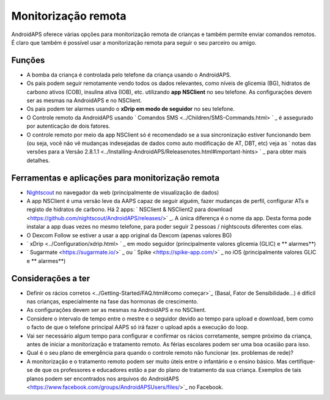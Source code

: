 Monitorização remota
**************************************************

.. imagem: ../images/KidsMonitoring.png
  :alt: Monitorizando crianças
  
AndroidAPS oferece várias opções para monitorização remota de crianças e também permite enviar comandos remotos. É claro que também é possível usar a monitorização remota para seguir o seu parceiro ou amigo.

Funções
==================================================
* A bomba da criança é controlada pelo telefone da criança usando o AndroidAPS.
* Os pais podem seguir remotamente vendo todos os dados relevantes, como níveis de glicemia (BG), hidratos de carbono ativos (COB), insulina ativa (IOB), etc. utilizando **app NSClient** no seu telefone. As configurações devem ser as mesmas na AndroidAPS e no NSClient.
* Os pais podem ter alarmes usando o **xDrip em modo de seguidor** no seu telefone.
* O Controle remoto da AndroidAPS usando ` Comandos SMS <../Children/SMS-Commands.html> ` _  é assegurado por autenticação de dois fatores.
* O controle remoto por meio da app NSClient só é recomendado se a sua sincronização estiver funcionando bem (ou seja, você não vê mudanças indesejadas de dados como auto modificação de AT, DBT, etc) veja as ` notas das versões para a Versão 2.8.1.1 <../Installing-AndroidAPS/Releasenotes.html#important-hints> ` _ para obter mais detalhes.

Ferramentas e aplicações para monitorização remota
==================================================
* `Nightscout <http://www.nightscout.info/>`_ no navegador da web (principalmente de visualização de dados)
* A app NSClient é uma versão leve da AAPS capaz de seguir alguém, fazer mudanças de perfil, configurar ATs e registo de hidratos de carbono. Há 2 apps: ` NSClient & NSClient2 para download <https://github.com/nightscout/AndroidAPS/releases/>` _. A única diferença é o nome da app. Desta forma pode instalar a app duas vezes no mesmo telefone, para poder seguir 2 pessoas / nightscouts diferentes com elas.
* O Dexcom Follow se estiver a usar a app original da Dexcom (apenas valores BG)
* ` xDrip <../Configuration/xdrip.html> ` _ em modo seguidor (principalmente valores glicemia (GLIC) e ** alarmes**)
* ` Sugarmate <https://sugarmate.io/>` _ ou ` Spike <https://spike-app.com/>` _ no iOS (principalmente valores GLIC e ** alarmes**)

Considerações a ter
==================================================
* Definir os rácios corretos <../Getting-Started/FAQ.html#como começar>`_ (Basal, Fator de Sensibilidade...) é difícil nas crianças, especialmente na fase das hormonas de crescimento. 
* As configurações devem ser as mesmas na AndroidAPS e no NSClient.
* Considere o intervalo de tempo entre o mestre e o seguidor devido ao tempo para upload e download, bem como o facto de que o telefone principal AAPS só irá fazer o upload após a execução do loop.
* Vai ser necessário algum tempo para configurar e confirmar os rácios corretamente, sempre próximo da criança, antes de iniciar a monitorização e tratamento remoto. As férias escolares podem ser uma boa ocasião para isso.
* Qual é o seu plano de emergência para quando o controle remoto não funcionar (ex. problemas de rede)?
* A monitorização e o tratamento remoto podem ser muito úteis entre o infantário e o ensino básico. Mas certifique-se de que os professores e educadores estão a par do plano de tratamento da sua criança. Exemplos de tais planos podem ser encontrados nos arquivos do AndroidAPS <https://www.facebook.com/groups/AndroidAPSUsers/files/>`_ no Facebook.
